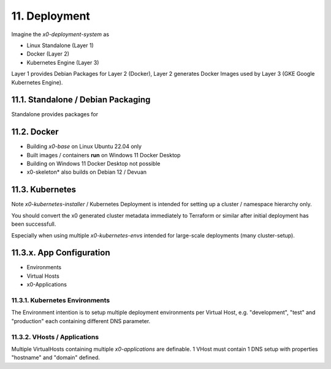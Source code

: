 .. appdev-deployment

11. Deployment
==============

Imagine the *x0-deployment-system* as 

* Linux Standalone (Layer 1)
* Docker (Layer 2)
* Kubernetes Engine (Layer 3)

Layer 1 provides Debian Packages for Layer 2 (Docker),
Layer 2 generates Docker Images used by Layer 3 (GKE Google Kubernetes Engine).

.. _appdeployment-standalone:

11.1. Standalone / Debian Packaging
-----------------------------------

Standalone provides packages for

.. _appdeployment-docker:

11.2. Docker
------------

- Building *x0-base* on Linux Ubuntu 22.04 only
- Built images / containers **run** on Windows 11 Docker Desktop
- Building on Windows 11 Docker Desktop not possible
- x0-skeleton* also builds on Debian 12 / Devuan

.. _appdeployment-kubernetes:

11.3. Kubernetes
----------------

Note *x0-kubernetes-installer* / Kubernetes Deployment is intended for setting
up a cluster / namespace hierarchy only. 

You should convert the x0 generated cluster metadata immediately to
Terraform or similar after initial deployment has been successfull.

Especially when using multiple *x0-kubernetes-envs* intended for large-scale
deployments (many cluster-setup).

11.3.x. App Configuration
-------------------------

* Environments
* Virtual Hosts
* x0-Applications

11.3.1. Kubernetes Environments
*******************************

The Environment intention is to setup multiple deployment environments per
Virtual Host, e.g. "development", "test" and "production" each containing different
DNS parameter.

11.3.2. VHosts / Applications
*****************************

Multiple VirtualHosts containing multiple *x0-applications* are definable.
1 VHost must contain 1 DNS setup with properties "hostname" and "domain" defined.
